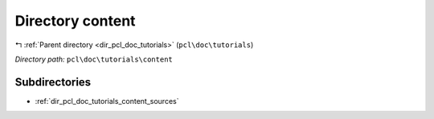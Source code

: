 .. _dir_pcl_doc_tutorials_content:


Directory content
=================


|exhale_lsh| :ref:`Parent directory <dir_pcl_doc_tutorials>` (``pcl\doc\tutorials``)

.. |exhale_lsh| unicode:: U+021B0 .. UPWARDS ARROW WITH TIP LEFTWARDS

*Directory path:* ``pcl\doc\tutorials\content``

Subdirectories
--------------

- :ref:`dir_pcl_doc_tutorials_content_sources`




